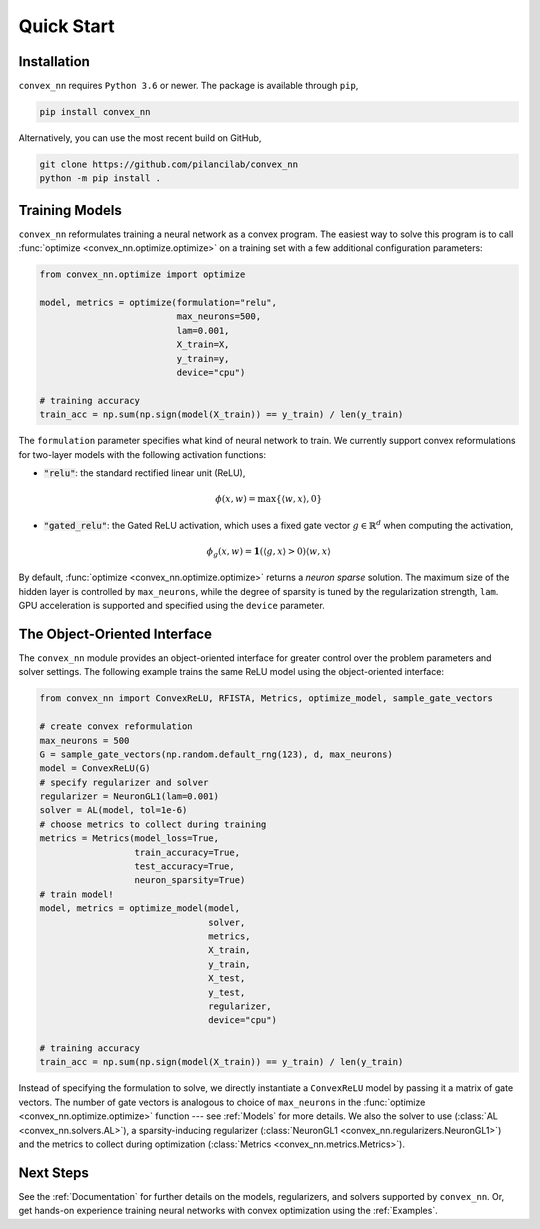 .. _Quick Start:

Quick Start
===========

Installation
------------

``convex_nn`` requires ``Python 3.6`` or newer. The package is available through ``pip``,

.. code:: bash

   pip install convex_nn

Alternatively, you can use the most recent build on GitHub,

.. code:: bash

   git clone https://github.com/pilancilab/convex_nn
   python -m pip install .


Training Models
---------------

``convex_nn`` reformulates training a neural network as a convex program.
The easiest way to solve this program is to call :func:`optimize <convex_nn.optimize.optimize>` on a training set with a few additional configuration parameters:

.. code:: python
   
   from convex_nn.optimize import optimize

   model, metrics = optimize(formulation="relu", 
                             max_neurons=500, 
                             lam=0.001, 
                             X_train=X, 
                             y_train=y, 
                             device="cpu") 

   # training accuracy
   train_acc = np.sum(np.sign(model(X_train)) == y_train) / len(y_train)

The ``formulation`` parameter specifies what kind of neural network to train.
We currently support convex reformulations for two-layer models with the following activation functions:

- :code:`"relu"`: the standard rectified linear unit (ReLU),
  
.. math:: \phi(x, w) = \max\{\langle w, x\rangle, 0\} 

- :code:`"gated_relu"`: the Gated ReLU activation, which uses a fixed gate vector :math:`g \in \mathbb{R}^d` when computing the activation,

.. math:: \phi_g(x, w) = \mathbf{1}(\langle g, x\rangle > 0) \langle w, x \rangle

By default, :func:`optimize <convex_nn.optimize.optimize>` returns a *neuron sparse* solution.
The maximum size of the hidden layer is controlled by ``max_neurons``, while the degree of sparsity is tuned by the regularization strength, ``lam``. 
GPU acceleration is supported and specified using the ``device`` parameter.


The Object-Oriented Interface
-----------------------------

The ``convex_nn`` module provides an object-oriented interface for greater control over the problem parameters and solver settings.
The following example trains the same ReLU model using the object-oriented interface:

.. code-block:: python

   from convex_nn import ConvexReLU, RFISTA, Metrics, optimize_model, sample_gate_vectors

   # create convex reformulation
   max_neurons = 500
   G = sample_gate_vectors(np.random.default_rng(123), d, max_neurons)
   model = ConvexReLU(G)
   # specify regularizer and solver
   regularizer = NeuronGL1(lam=0.001)
   solver = AL(model, tol=1e-6)
   # choose metrics to collect during training
   metrics = Metrics(model_loss=True, 
                     train_accuracy=True, 
                     test_accuracy=True, 
                     neuron_sparsity=True) 
   # train model!
   model, metrics = optimize_model(model,
                                   solver,
                                   metrics,
                                   X_train, 
                                   y_train, 
                                   X_test, 
                                   y_test,
                                   regularizer,
                                   device="cpu")

   # training accuracy
   train_acc = np.sum(np.sign(model(X_train)) == y_train) / len(y_train)

Instead of specifying the formulation to solve, we directly instantiate a ``ConvexReLU`` model by passing it a matrix of gate vectors.
The number of gate vectors is analogous to choice of ``max_neurons`` in the :func:`optimize <convex_nn.optimize.optimize>` function --- see :ref:`Models` for more details.
We also the solver to use (:class:`AL <convex_nn.solvers.AL>`), a sparsity-inducing regularizer (:class:`NeuronGL1 <convex_nn.regularizers.NeuronGL1>`) and the metrics to collect during optimization (:class:`Metrics <convex_nn.metrics.Metrics>`).


Next Steps
----------

See the :ref:`Documentation` for further details on the models, regularizers, and solvers supported by ``convex_nn``. 
Or, get hands-on experience training neural networks with convex optimization using the :ref:`Examples`.
